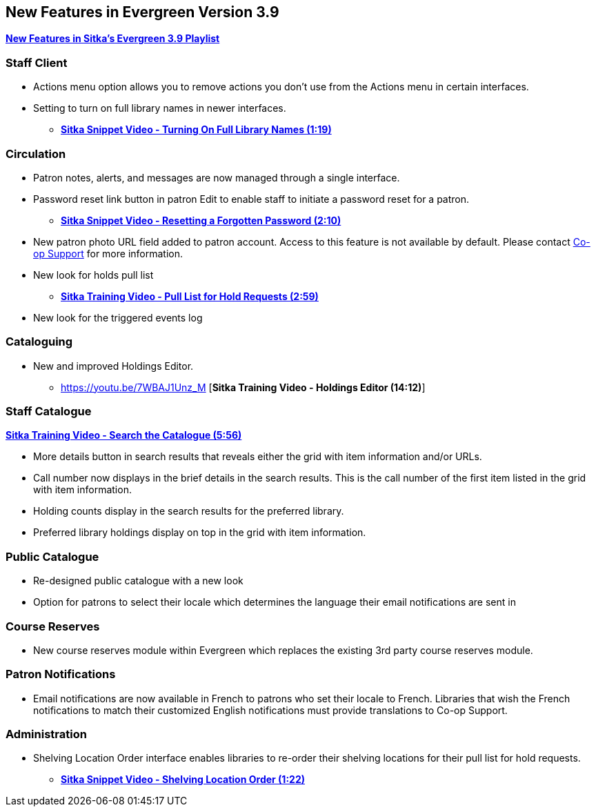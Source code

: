 New Features in Evergreen Version 3.9
-------------------------------------

https://www.youtube.com/playlist?list=PLdwlgwBNnH4r5hUb0EkOYmSv4kLv5QaL7[*New Features in Sitka's Evergreen 3.9 Playlist*]

[[new-features-staff-client]]
Staff Client
~~~~~~~~~~~~

* Actions menu option allows you to remove actions you don't use from the Actions menu in certain interfaces.
* Setting to turn on full library names in newer interfaces.
** link:https://youtu.be/pgDPRt3J-MM[*Sitka Snippet Video - Turning On Full Library Names (1:19)*]

[[new-features-circulation]]
Circulation
~~~~~~~~~~~

* Patron notes, alerts, and messages are now managed through a single interface.
* Password reset link button in patron Edit to enable staff to initiate a password reset for a patron.
** link:https://youtu.be/WNQwt2zXxOY[*Sitka Snippet Video - Resetting a Forgotten Password (2:10)*]
* New patron photo URL field added to patron account.  Access to this feature is not available by default.  
Please contact https://bc.libraries.coop/support/[Co-op Support] for more information.
* New look for holds pull list
** link:https://youtu.be/CYmk2mwgI5E[*Sitka Training Video - Pull List for Hold Requests (2:59)*]
* New look for the triggered events log

[[new-features-cataloguing]]
Cataloguing
~~~~~~~~~~~

* New and improved Holdings Editor.
** https://youtu.be/7WBAJ1Unz_M [*Sitka Training Video - Holdings Editor (14:12)*]

[[new-features-staff-catalogue]]
Staff Catalogue
~~~~~~~~~~~~~~~

https://youtu.be/PGiYGKJuOnU[*Sitka Training Video - Search the Catalogue (5:56)*]

* More details button in search results that reveals either the grid with item information and/or URLs.
* Call number now displays in the brief details in the search results.  This is the call number of the first item
listed in the grid with item information.
* Holding counts display in the search results for the preferred library.
* Preferred library holdings display on top in the grid with item information.

[[new-features-public-catalogue]]
Public Catalogue
~~~~~~~~~~~~~~~~

* Re-designed public catalogue with a new look
* Option for patrons to select their locale which determines the language their email notifications are sent in

[[new-features-course-reserves]]
Course Reserves
~~~~~~~~~~~~~~~

* New course reserves module within Evergreen which replaces the existing 3rd party course reserves module.

[[new-features-patron-notifications]]
Patron Notifications
~~~~~~~~~~~~~~~~~~~~

* Email notifications are now available in French to patrons who set their locale to French.  Libraries that wish the French notifications to match
their customized English notifications must provide translations to Co-op Support.

[[new-features-administration]]
Administration
~~~~~~~~~~~~~~

* Shelving Location Order interface enables libraries to re-order their shelving locations for
their pull list for hold requests.
** https://youtu.be/hjcLkDG2IFM[*Sitka Snippet Video - Shelving Location Order (1:22)*]
